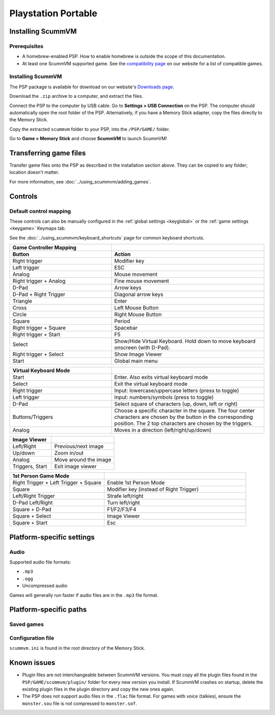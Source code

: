 =====================
Playstation Portable
=====================

Installing ScummVM
===================

Prerequisites
****************

- A homebrew-enabled PSP. How to enable homebrew is outside the scope of this documentation.
- At least one ScummVM supported game. See the `compatibility page <https://www.scummvm.org/compatibility/>`_ on our website for a list of compatible games. 

Installing ScummVM
*******************


The PSP package is available for download on our website's `Downloads page <https://www.scummvm.org/downloads>`_.

Download the ``.zip`` archive to a computer, and extract the files. 

Connect the PSP to the computer by USB cable. Go to **Settings > USB Connection** on the PSP. The computer should automatically open the root folder of the PSP. Alternatively, if you have a Memory Stick adapter, copy the files directly to the Memory Stick. 

Copy the extracted ``scummvm`` folder to your PSP, into the ``/PSP/GAME/`` folder. 

Go to **Game > Memory Stick** and choose **ScummVM** to launch ScummVM!

Transferring game files
==========================

Transfer game files onto the PSP as described in the installation section above. They can be copied to any folder; location doesn't matter. 

For more information, see :doc:`../using_scummvm/adding_games`. 

Controls
=================

Default control mapping
*********************************

These controls can also be manually configured in the :ref:`global settings <keyglobal>` or the :ref:`game settings <keygame>` Keymaps tab.

See the :doc:`../using_scummvm/keyboard_shortcuts` page for common keyboard shortcuts. 

.. csv-table:: 
  	:widths: 40 60 
  	:header-rows: 2

        Game Controller Mapping,
        Button,Action
        Right trigger,Modifier key 
        Left trigger,ESC 
        Analog,Mouse movement
        Right trigger + Analog,Fine mouse movement
        D-Pad,Arrow keys 
        D-Pad + Right Trigger,Diagonal arrow keys 
        Triangle,Enter 
        Cross,Left Mouse Button 
        Circle,Right Mouse Button 
        Square,Period
        Right trigger + Square,Spacebar
        Right trigger + Start,F5 
        Select,Show/Hide Virtual Keyboard. Hold down to move keyboard onscreen (with D-Pad).
        Right trigger + Select,Show Image Viewer 
        Start,Global main menu

.. csv-table:: 
  	:widths: 40 60 
  	:header-rows: 1

        Virtual Keyboard Mode,
        Start,Enter. Also exits virtual keyboard mode
        Select,Exit the virtual keyboard mode
        Right trigger,Input: lowercase/uppercase letters (press to toggle)
        Left trigger,Input: numbers/symbols (press to toggle)
        D-Pad,"Select square of characters (up, down, left or right)"
        Buttons/Triggers,Choose a specific character in the square. The four center characters are chosen by the button in the corresponding position. The 2 top characters are chosen by the triggers.
        Analog,Moves in a direction (left/right/up/down) 

.. csv-table:: 
  	:widths: 40 60 
  	:header-rows: 1

        Image Viewer,
        Left/Right,Previous/next image
        Up/down,Zoom in/out
        Analog,Move around the image
        "Triggers, Start",Exit image viewer

.. csv-table:: 
  	:widths: 40 60 
  	:header-rows: 1

        1st Person Game Mode ,
        Right Trigger + Left Trigger + Square,Enable 1st Person Mode
        Square,Modifier key (instead of Right Trigger)
        Left/Right Trigger,Strafe left/right
        D-Pad Left/Right,Turn left/right
        Square + D-Pad,F1/F2/F3/F4
        Square + Select,Image Viewer
        Square + Start,Esc 

Platform-specific settings
===========================

Audio
*******
Supported audio file formats:

- ``.mp3``
- ``.ogg`` 
- Uncompressed audio

Games will generally run faster if audio files are in the ``.mp3`` file format.


Platform-specific paths
========================

Saved games
************

Configuration file
********************

``scummvm.ini`` is found in the root directory of the Memory Stick. 

Known issues
==============

- Plugin files are not interchangeable between ScummVM versions.  You must copy all the plugin files found in the ``PSP/GAME/scummvm/plugin/`` folder for every new version you install. If ScummVM crashes on startup, delete the existing plugin files in the plugin directory and copy the new ones again.

- The PSP does not support audio files in the ``.flac`` file format. For games with voice (talkies), ensure the ``monster.sou`` file is not compressed to ``monster.sof``.